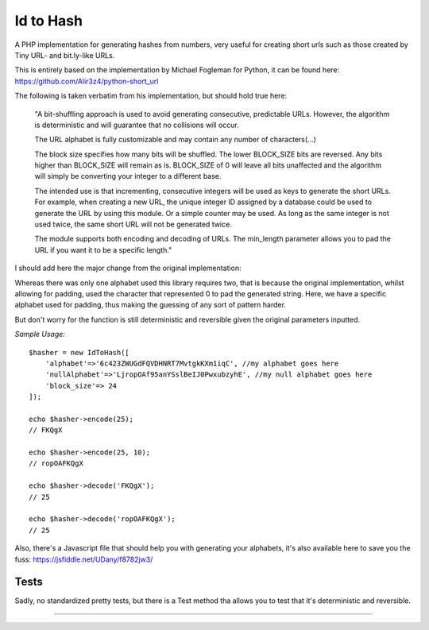 Id to Hash
==========

A PHP implementation for generating hashes from numbers, very useful for creating
short urls such as those created by Tiny URL- and bit.ly-like URLs.

This is entirely based on the implementation by Michael Fogleman for Python,
it can be found here: https://github.com/Alir3z4/python-short_url

The following is taken verbatim from his implementation, but should hold true here:

    "A bit-shuffling approach is used to avoid generating consecutive, predictable
    URLs.  However, the algorithm is deterministic and will guarantee that no
    collisions will occur.

    The URL alphabet is fully customizable and may contain any number of
    characters(...)

    The block size specifies how many bits will be shuffled.  The lower BLOCK_SIZE
    bits are reversed.  Any bits higher than BLOCK_SIZE will remain as is.
    BLOCK_SIZE of 0 will leave all bits unaffected and the algorithm will simply
    be converting your integer to a different base.

    The intended use is that incrementing, consecutive integers will be used as
    keys to generate the short URLs.  For example, when creating a new URL, the
    unique integer ID assigned by a database could be used to generate the URL
    by using this module.  Or a simple counter may be used.  As long as the same
    integer is not used twice, the same short URL will not be generated twice.

    The module supports both encoding and decoding of URLs. The min_length
    parameter allows you to pad the URL if you want it to be a specific length."

I should add here the major change from the original implementation:

Whereas there was only one alphabet used this library requires two, that is because
the original implementation, whilst allowing for padding, used the character that
represented 0 to pad the generated string. Here, we have a specific alphabet used
for padding, thus making the guessing of any sort of pattern harder.

But don't worry for the function is still deterministic and reversible given the
original parameters inputted.

*Sample Usage:*

::

    $hasher = new IdToHash([
        'alphabet'=>'6c423ZWUGdFQVDHNRT7MvtgkKXm1iqC', //my alphabet goes here
        'nullAlphabet'=>'LjropOAf95anYSslBeIJ0PwxubzyhE', //my null alphabet goes here
        'block_size'=> 24
    ]);

    echo $hasher->encode(25);
    // FKQgX

    echo $hasher->encode(25, 10);
    // ropOAFKQgX

    echo $hasher->decode('FKQgX');
    // 25

    echo $hasher->decode('ropOAFKQgX');
    // 25

Also, there's a Javascript file that should help you with generating your alphabets, it's
also available here to save you the fuss: https://jsfiddle.net/UDany/f8782jw3/


Tests
-----

Sadly, no standardized pretty tests, but there is a Test method tha allows you to test that
it's deterministic and reversible.


----

========== ======
Source	  https://github.com/udany/IdToHash
Issues	  https://github.com/udany/IdToHash/issues
Author	  Daniel Andrade
License	  MIT
========== ======

